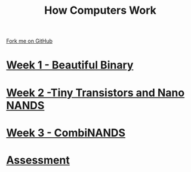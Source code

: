 #+STARTUP:indent
#+HTML_HEAD: <link rel="stylesheet" type="text/css" href="pages/css/styles.css"/>
#+HTML_HEAD_EXTRA: <link href='http://fonts.googleapis.com/css?family=Ubuntu+Mono|Ubuntu' rel='stylesheet' type='text/css'>
#+OPTIONS: f:nil author:nil num:nil creator:nil timestamp:nil  
#+TITLE: How Computers Work
#+AUTHOR: Marc Scott


#+BEGIN_HTML
<div class=ribbon>
<a href="https://github.com/MarcScott/7-CS-Internet">Fork me on GitHub</a>
</div>
#+END_HTML
* [[file:pages/1_Lesson.html][Week 1 - Beautiful Binary]]
:PROPERTIES:
:HTML_CONTAINER_CLASS: link-heading
:END:
* [[file:pages/2_Lesson.html][Week 2 -Tiny Transistors and Nano NANDS]]
:PROPERTIES:
:HTML_CONTAINER_CLASS: link-heading
:END:      
* [[file:pages/3_Lesson.html][Week 3 - CombiNANDS]]
:PROPERTIES:
:HTML_CONTAINER_CLASS: link-heading
:END:

* [[file:pages/assessment_guidance.html][Assessment]]
:PROPERTIES:
:HTML_CONTAINER_CLASS: link-heading
:END:
